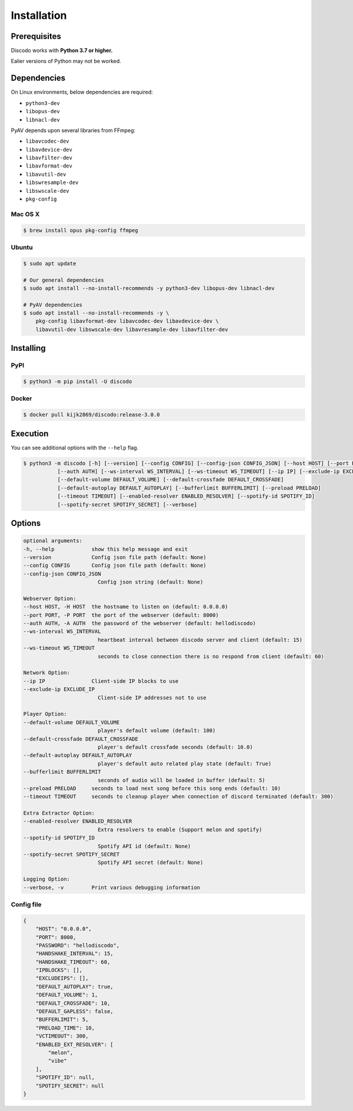 Installation
============

Prerequisites
-------------

Discodo works with **Python 3.7 or higher.**

Ealier versions of Python may not be worked.

Dependencies
------------

On Linux environments, below dependencies are required:

- ``python3-dev``
- ``libopus-dev``
- ``libnacl-dev``

PyAV depends upon several libraries from FFmpeg:

- ``libavcodec-dev``
- ``libavdevice-dev``
- ``libavfilter-dev``
- ``libavformat-dev``
- ``libavutil-dev``
- ``libswresample-dev``
- ``libswscale-dev``
- ``pkg-config``

Mac OS X
^^^^^^^^

.. code-block:: console

    $ brew install opus pkg-config ffmpeg

Ubuntu
^^^^^^

.. code-block:: console

    $ sudo apt update

    # Our general dependencies
    $ sudo apt install --no-install-recommends -y python3-dev libopus-dev libnacl-dev

    # PyAV dependencies
    $ sudo apt install --no-install-recommends -y \
        pkg-config libavformat-dev libavcodec-dev libavdevice-dev \
        libavutil-dev libswscale-dev libavresample-dev libavfilter-dev

Installing
----------

PyPI
^^^^

.. code-block:: console

    $ python3 -m pip install -U discodo

Docker
^^^^^^

.. code-block:: console

    $ docker pull kijk2869/discodo:release-3.0.0

Execution
---------

You can see additional options with the ``--help`` flag.

.. code-block:: console

    $ python3 -m discodo [-h] [--version] [--config CONFIG] [--config-json CONFIG_JSON] [--host HOST] [--port PORT]
               [--auth AUTH] [--ws-interval WS_INTERVAL] [--ws-timeout WS_TIMEOUT] [--ip IP] [--exclude-ip EXCLUDE_IP]
               [--default-volume DEFAULT_VOLUME] [--default-crossfade DEFAULT_CROSSFADE]
               [--default-autoplay DEFAULT_AUTOPLAY] [--bufferlimit BUFFERLIMIT] [--preload PRELOAD]
               [--timeout TIMEOUT] [--enabled-resolver ENABLED_RESOLVER] [--spotify-id SPOTIFY_ID]
               [--spotify-secret SPOTIFY_SECRET] [--verbose]

Options
-------

.. code-block:: console

    optional arguments:
    -h, --help            show this help message and exit
    --version             Config json file path (default: None)
    --config CONFIG       Config json file path (default: None)
    --config-json CONFIG_JSON
                            Config json string (default: None)

    Webserver Option:
    --host HOST, -H HOST  the hostname to listen on (default: 0.0.0.0)
    --port PORT, -P PORT  the port of the webserver (default: 8000)
    --auth AUTH, -A AUTH  the password of the webserver (default: hellodiscodo)
    --ws-interval WS_INTERVAL
                            heartbeat interval between discodo server and client (default: 15)
    --ws-timeout WS_TIMEOUT
                            seconds to close connection there is no respond from client (default: 60)

    Network Option:
    --ip IP               Client-side IP blocks to use
    --exclude-ip EXCLUDE_IP
                            Client-side IP addresses not to use

    Player Option:
    --default-volume DEFAULT_VOLUME
                            player's default volume (default: 100)
    --default-crossfade DEFAULT_CROSSFADE
                            player's default crossfade seconds (default: 10.0)
    --default-autoplay DEFAULT_AUTOPLAY
                            player's default auto related play state (default: True)
    --bufferlimit BUFFERLIMIT
                            seconds of audio will be loaded in buffer (default: 5)
    --preload PRELOAD     seconds to load next song before this song ends (default: 10)
    --timeout TIMEOUT     seconds to cleanup player when connection of discord terminated (default: 300)

    Extra Extractor Option:
    --enabled-resolver ENABLED_RESOLVER
                            Extra resolvers to enable (Support melon and spotify)
    --spotify-id SPOTIFY_ID
                            Spotify API id (default: None)
    --spotify-secret SPOTIFY_SECRET
                            Spotify API secret (default: None)

    Logging Option:
    --verbose, -v         Print various debugging information

Config file
^^^^^^^^^^^

.. code-block:: json

    {
        "HOST": "0.0.0.0",
        "PORT": 8000,
        "PASSWORD": "hellodiscodo",
        "HANDSHAKE_INTERVAL": 15,
        "HANDSHAKE_TIMEOUT": 60,
        "IPBLOCKS": [],
        "EXCLUDEIPS": [],
        "DEFAULT_AUTOPLAY": true,
        "DEFAULT_VOLUME": 1,
        "DEFAULT_CROSSFADE": 10,
        "DEFAULT_GAPLESS": false,
        "BUFFERLIMIT": 5,
        "PRELOAD_TIME": 10,
        "VCTIMEOUT": 300,
        "ENABLED_EXT_RESOLVER": [
            "melon",
            "vibe"
        ],
        "SPOTIFY_ID": null,
        "SPOTIFY_SECRET": null
    }

